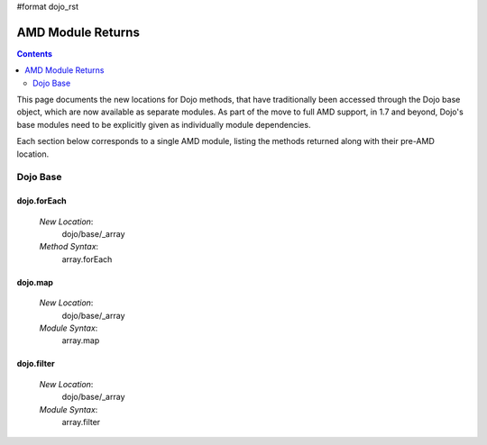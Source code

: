 #format dojo_rst

AMD Module Returns
==================

.. contents::
  :depth: 2

This page documents the new locations for Dojo methods, that have traditionally been accessed through the Dojo base object, which are now available as separate modules. As part of the move to full AMD support, in 1.7 and beyond, Dojo's base modules need to be explicitly given as individually module dependencies.

Each section below corresponds to a single AMD module, listing the methods returned along with their pre-AMD location.

==========
Dojo Base
==========

dojo.forEach 
-------------

 `New Location`: 
   dojo/base/_array
  
 `Method Syntax`: 
   array.forEach

dojo.map 
-------------

 `New Location`: 
   dojo/base/_array
  
 `Module Syntax`: 
   array.map

dojo.filter 
-------------

 `New Location`: 
   dojo/base/_array
  
 `Module Syntax`: 
   array.filter
